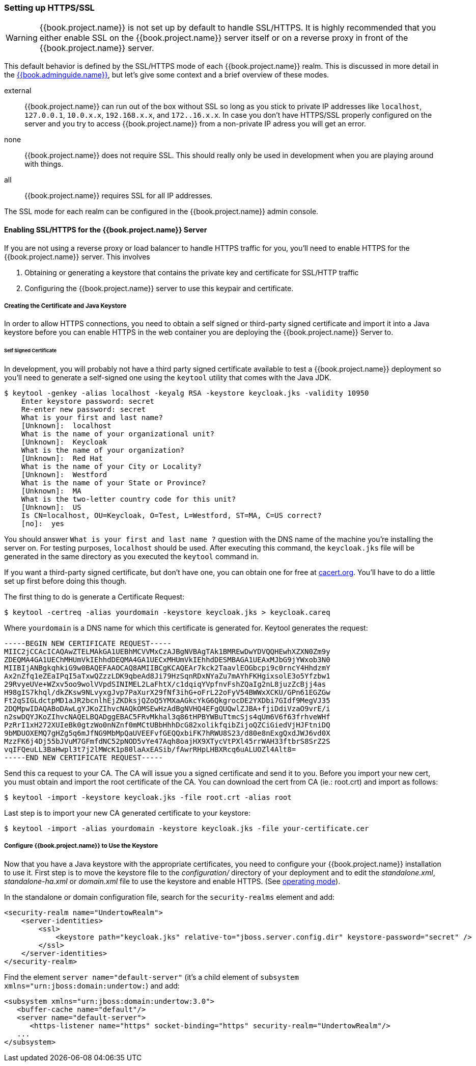 
=== Setting up HTTPS/SSL

WARNING:  {{book.project.name}} is not set up by default to handle SSL/HTTPS.
          It is highly recommended that you either enable SSL on the {{book.project.name}} server itself or on a reverse proxy in front of the {{book.project.name}} server.

This default behavior is defined by the SSL/HTTPS mode of each {{book.project.name}} realm.  This is discussed in more detail in the
link:{{book.adminguide.link}}[{{book.adminguide.name}}], but let's give some context and a brief overview of these modes.

external::
  {{book.project.name}} can run out of the box without SSL so long as you stick to private IP addresses like `localhost`, `127.0.0.1`, `10.0.x.x`, `192.168.x.x`, and `172..16.x.x`.
  In case you don’t have HTTPS/SSL properly configured on the server and you try to access {{book.project.name}} from a non-private IP adress you will get an error.

none::
  {{book.project.name}} does not require SSL.  This should really only be used in development when you are playing around with things.

all::
  {{book.project.name}} requires SSL for all IP addresses.

The SSL mode for each realm can be configured in the {{book.project.name}} admin console.

==== Enabling SSL/HTTPS for the {{book.project.name}} Server

If you are not using a reverse proxy or load balancer to handle HTTPS traffic for you, you'll need to enable HTTPS
for the {{book.project.name}} server.  This involves

. Obtaining or generating a keystore that contains the private key and certificate for SSL/HTTP traffic
. Configuring the {{book.project.name}} server to use this keypair and certificate.

===== Creating the Certificate and Java Keystore

In order to allow HTTPS connections, you need to obtain a self signed or third-party signed certificate and import it into a Java keystore before you can enable HTTPS in the web container you are deploying the {{book.project.name}} Server to.

====== Self Signed Certificate

In development, you will probably not have a third party signed certificate available to test a {{book.project.name}} deployment so you'll need to generate a self-signed one
using the `keytool` utility that comes with the Java JDK.


[source]
----

$ keytool -genkey -alias localhost -keyalg RSA -keystore keycloak.jks -validity 10950
    Enter keystore password: secret
    Re-enter new password: secret
    What is your first and last name?
    [Unknown]:  localhost
    What is the name of your organizational unit?
    [Unknown]:  Keycloak
    What is the name of your organization?
    [Unknown]:  Red Hat
    What is the name of your City or Locality?
    [Unknown]:  Westford
    What is the name of your State or Province?
    [Unknown]:  MA
    What is the two-letter country code for this unit?
    [Unknown]:  US
    Is CN=localhost, OU=Keycloak, O=Test, L=Westford, ST=MA, C=US correct?
    [no]:  yes
----

You should answer `What is your first and last name ?` question with the DNS name of the machine you're installing the server on.
For testing purposes, `localhost` should be used.
After executing this command, the `keycloak.jks` file will be generated in the same directory as you executed the `keytool` command in.

If you want a third-party signed certificate, but don't have one, you can obtain one for free at http://cacert.org[cacert.org].
You'll have to do a little set up first before doing this though.

The first thing to do is generate a Certificate Request:

[source]
----

$ keytool -certreq -alias yourdomain -keystore keycloak.jks > keycloak.careq
----

Where `yourdomain` is a DNS name for which this certificate is generated for.
Keytool generates the request:

[source]
----

-----BEGIN NEW CERTIFICATE REQUEST-----
MIIC2jCCAcICAQAwZTELMAkGA1UEBhMCVVMxCzAJBgNVBAgTAk1BMREwDwYDVQQHEwhXZXN0Zm9y
ZDEQMA4GA1UEChMHUmVkIEhhdDEQMA4GA1UECxMHUmVkIEhhdDESMBAGA1UEAxMJbG9jYWxob3N0
MIIBIjANBgkqhkiG9w0BAQEFAAOCAQ8AMIIBCgKCAQEAr7kck2TaavlEOGbcpi9c0rncY4HhdzmY
Ax2nZfq1eZEaIPqI5aTxwQZzzLDK9qbeAd8Ji79HzSqnRDxNYaZu7mAYhFKHgixsolE3o5Yfzbw1
29RvyeUVe+WZxv5oo9wolVVpdSINIMEL2LaFhtX/c1dqiqYVpfnvFshZQaIg2nL8juzZcBjj4as
H98gIS7khql/dkZKsw9NLvyxgJvp7PaXurX29fNf3ihG+oFrL22oFyV54BWWxXCKU/GPn61EGZGw
Ft2qSIGLdctpMD1aJR2bcnlhEjZKDksjQZoQ5YMXaAGkcYkG6QkgrocDE2YXDbi7GIdf9MegVJ35
2DQMpwIDAQABoDAwLgYJKoZIhvcNAQkOMSEwHzAdBgNVHQ4EFgQUQwlZJBA+fjiDdiVzaO9vrE/i
n2swDQYJKoZIhvcNAQELBQADggEBAC5FRvMkhal3q86tHPBYWBuTtmcSjs4qUm6V6f63frhveWHf
PzRrI1xH272XUIeBk0gtzWo0nNZnf0mMCtUBbHhhDcG82xolikfqibZijoQZCiGiedVjHJFtniDQ
9bMDUOXEMQ7gHZg5q6mJfNG9MbMpQaUVEEFvfGEQQxbiFK7hRWU8S23/d80e8nExgQxdJWJ6vd0X
MzzFK6j4Dj55bJVuM7GFmfdNC52pNOD5vYe47Aqh8oajHX9XTycVtPXl45rrWAH33ftbrS8SrZ2S
vqIFQeuLL3BaHwpl3t7j2lMWcK1p80laAxEASib/fAwrRHpLHBXRcq6uALUOZl4Alt8=
-----END NEW CERTIFICATE REQUEST-----
----

Send this ca request to your CA.
The CA will issue you a signed certificate and send it to you.
Before you import your new cert, you must obtain and import the root certificate of the CA.
You can download the cert from CA (ie.: root.crt) and import as follows:

[source]
----

$ keytool -import -keystore keycloak.jks -file root.crt -alias root
----

Last step is to import your new CA generated certificate to your keystore:

[source]
----

$ keytool -import -alias yourdomain -keystore keycloak.jks -file your-certificate.cer
----

===== Configure {{book.project.name}} to Use the Keystore

Now that you have a Java keystore with the appropriate certificates, you need to configure your {{book.project.name}} installation to use it.
First step is to move the keystore file to the _configuration/_ directory of your deployment and to edit the _standalone.xml_, _standalone-ha.xml_ or _domain.xml_ file to use
the keystore and enable HTTPS.  (See <<fake/../../operating-mode.adoc#_operating-mode, operating mode>>).

In the standalone or domain configuration file, search for the `security-realms` element and add:

[source]
----

<security-realm name="UndertowRealm">
    <server-identities>
        <ssl>
            <keystore path="keycloak.jks" relative-to="jboss.server.config.dir" keystore-password="secret" />
        </ssl>
    </server-identities>
</security-realm>
----

Find the element `server name="default-server"` (it's a child element of `subsystem xmlns="urn:jboss:domain:undertow:`) and add:

[source]
----
<subsystem xmlns="urn:jboss:domain:undertow:3.0">
   <buffer-cache name="default"/>
   <server name="default-server">
      <https-listener name="https" socket-binding="https" security-realm="UndertowRealm"/>
   ...
</subsystem>
----
